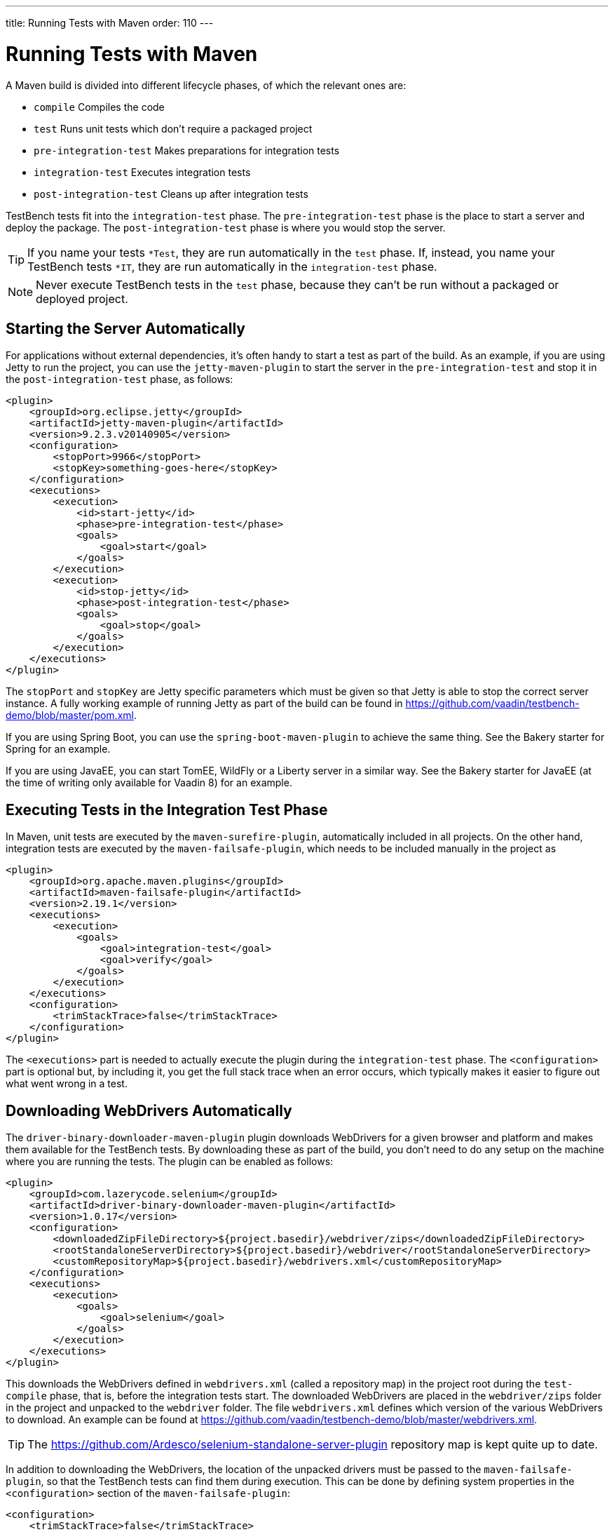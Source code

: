 ---
title: Running Tests with Maven
order: 110
---

= Running Tests with Maven

A Maven build is divided into different lifecycle phases, of which the relevant ones are:

* `compile` Compiles the code
* `test` Runs unit tests which don't require a packaged project
* `pre-integration-test` Makes preparations for integration tests
* `integration-test` Executes integration tests
* `post-integration-test` Cleans up after integration tests

TestBench tests fit into the `integration-test` phase.
The `pre-integration-test` phase is the place to start a server and deploy the package.
The `post-integration-test` phase is where you would stop the server.

[TIP]
If you name your tests `*Test`, they are run automatically in the `test` phase.
If, instead, you name your TestBench tests `*IT`, they are run automatically in the `integration-test` phase.

[NOTE]
Never execute TestBench tests in the `test` phase, because they can't be run without a packaged or deployed project.

== Starting the Server Automatically

For applications without external dependencies, it's often handy to start a test as part of the build.
As an example, if you are using Jetty to run the project, you can use the `jetty-maven-plugin` to start the server in the `pre-integration-test` and stop it in the `post-integration-test` phase, as follows:
[source,xml]
----
<plugin>
    <groupId>org.eclipse.jetty</groupId>
    <artifactId>jetty-maven-plugin</artifactId>
    <version>9.2.3.v20140905</version>
    <configuration>
        <stopPort>9966</stopPort>
        <stopKey>something-goes-here</stopKey>
    </configuration>
    <executions>
        <execution>
            <id>start-jetty</id>
            <phase>pre-integration-test</phase>
            <goals>
                <goal>start</goal>
            </goals>
        </execution>
        <execution>
            <id>stop-jetty</id>
            <phase>post-integration-test</phase>
            <goals>
                <goal>stop</goal>
            </goals>
        </execution>
    </executions>
</plugin>
----

The `stopPort` and `stopKey` are Jetty specific parameters which must be given so that Jetty is able to stop the correct server instance.
A fully working example of running Jetty as part of the build can be found in https://github.com/vaadin/testbench-demo/blob/master/pom.xml.

If you are using Spring Boot, you can use the `spring-boot-maven-plugin` to achieve the same thing.
See the Bakery starter for Spring for an example.

If you are using JavaEE, you can start TomEE, WildFly or a Liberty server in a similar way.
See the Bakery starter for JavaEE (at the time of writing only available for Vaadin 8) for an example.


== Executing Tests in the Integration Test Phase

In Maven, unit tests are executed by the `maven-surefire-plugin`, automatically included in all projects.
On the other hand, integration tests are executed by the `maven-failsafe-plugin`, which needs to be included manually in the project as
[source,xml]
----
<plugin>
    <groupId>org.apache.maven.plugins</groupId>
    <artifactId>maven-failsafe-plugin</artifactId>
    <version>2.19.1</version>
    <executions>
        <execution>
            <goals>
                <goal>integration-test</goal>
                <goal>verify</goal>
            </goals>
        </execution>
    </executions>
    <configuration>
        <trimStackTrace>false</trimStackTrace>
    </configuration>
</plugin>
----

The `<executions>` part is needed to actually execute the plugin during the `integration-test` phase.
The `<configuration>` part is optional but, by including it, you get the full stack trace when an error occurs, which typically makes it easier to figure out what went wrong in a test.

== Downloading WebDrivers Automatically
The `driver-binary-downloader-maven-plugin` plugin downloads WebDrivers for a given browser and platform and makes them available for the TestBench tests.
By downloading these as part of the build, you don't need to do any setup on the machine where you are running the tests.
The plugin can be enabled as follows:
[source,xml]
----
<plugin>
    <groupId>com.lazerycode.selenium</groupId>
    <artifactId>driver-binary-downloader-maven-plugin</artifactId>
    <version>1.0.17</version>
    <configuration>
        <downloadedZipFileDirectory>${project.basedir}/webdriver/zips</downloadedZipFileDirectory>
        <rootStandaloneServerDirectory>${project.basedir}/webdriver</rootStandaloneServerDirectory>
        <customRepositoryMap>${project.basedir}/webdrivers.xml</customRepositoryMap>
    </configuration>
    <executions>
        <execution>
            <goals>
                <goal>selenium</goal>
            </goals>
        </execution>
    </executions>
</plugin>
----

This downloads the WebDrivers defined in [filename]`webdrivers.xml` (called a repository map) in the project root during the `test-compile` phase, that is, before the integration tests start.
The downloaded WebDrivers are placed in the `webdriver/zips` folder in the project and unpacked to the `webdriver` folder.
The file [filename]`webdrivers.xml` defines which version of the various WebDrivers to download.
An example can be found at https://github.com/vaadin/testbench-demo/blob/master/webdrivers.xml.

[TIP]
The https://github.com/Ardesco/selenium-standalone-server-plugin repository map is kept quite up to date.

In addition to downloading the WebDrivers, the location of the unpacked drivers must be passed to the `maven-failsafe-plugin`, so that the TestBench tests can find them during execution.
This can be done by defining system properties in the `<configuration>` section of the `maven-failsafe-plugin`:

----
<configuration>
    <trimStackTrace>false</trimStackTrace>
    <systemPropertyVariables>
        <webdriver.chrome.driver>${webdriver.chrome.driver}</webdriver.chrome.driver>
        <!-- Similarly for other browsers -->
    </systemPropertyVariables>
</configuration>
----


[discussion-id]`2516DA74-34F6-4247-AAD3-44584BF5DBF3`

